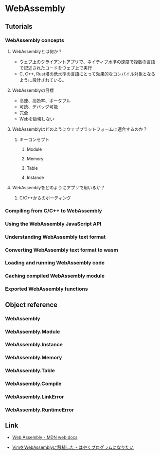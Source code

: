 * WebAssembly
** Tutorials
*** WebAssembly concepts
**** WebAssemblyとは何か？
- ウェブ上のクライアントアプリで、ネイティブ水準の速度で複数の言語で記述されたコードをウェブ上で実行
- C, C++, Rust塔の低水準の言語にとって効果的なコンパイル対象となるように設計されている。
**** WebAssemblyの目標
- 高速、高効率、ポータブル
- 可読、デバッグ可能
- 完全
- Webを破壊しない
**** WebAssemblyはどのようにウェブプラットフォームに適合するのか？
***** キーコンセプト
****** Module
****** Memory
****** Table
****** Instance
**** WebAssemblyをどのようにアプリで用いるか？
***** C/C++からのポーティング
*** Compiling from C/C++ to WebAssembly
*** Using the WebAssembly JavaScript API
*** Understanding WebAssembly text format
*** Converting WebAssembly text format to wasm
*** Loading and running WebAssembly code
*** Caching compiled WebAssembly module
*** Exported WebAssembly functions
** Object reference
*** WebAssembly
*** WebAssembly.Module
*** WebAssembly.Instance
*** WebAssembly.Memory
*** WebAssembly.Table
*** WebAssembly.Compile
*** WebAssembly.LinkError
*** WebAssembly.RuntimeError
** Link
- [[https://developer.mozilla.org/ja/docs/WebAssembly][Web Assembly - MDN web docs]]

- [[https://rhysd.hatenablog.com/][VimをWebAssemblyに移植した - はやくプログラムになりたい]]
